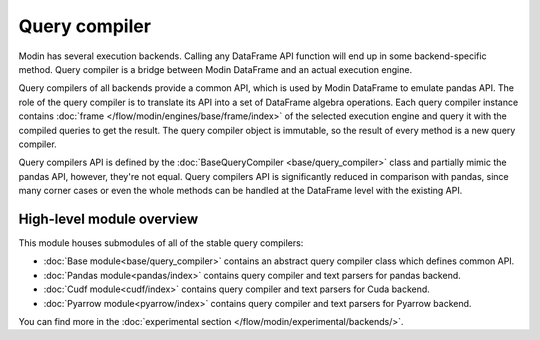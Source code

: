 Query compiler
==============

Modin has several execution backends. Calling any DataFrame API function will end up in
some backend-specific method. Query compiler is a bridge between Modin DataFrame and
an actual execution engine.

Query compilers of all backends provide a common API, which is used by Modin DataFrame
to emulate pandas API. The role of the query compiler is to translate its API into
a set of DataFrame algebra operations. Each query compiler instance contains
:doc:`frame </flow/modin/engines/base/frame/index>` of the selected execution engine and query
it with the compiled queries to get the result. The query compiler object is immutable,
so the result of every method is a new query compiler.

Query compilers API is defined by the :doc:`BaseQueryCompiler <base/query_compiler>` class
and partially mimic the pandas API, however, they're not equal. Query compilers API
is significantly reduced in comparison with pandas, since many corner cases or even the
whole methods can be handled at the DataFrame level with the existing API.

High-level module overview
''''''''''''''''''''''''''
This module houses submodules of all of the stable query compilers:

- :doc:`Base module<base/query_compiler>` contains an abstract query compiler class which defines common API.
- :doc:`Pandas module<pandas/index>` contains query compiler and text parsers for pandas backend.
- :doc:`Cudf module<cudf/index>` contains query compiler and text parsers for Cuda backend.
- :doc:`Pyarrow module<pyarrow/index>` contains query compiler and text parsers for Pyarrow backend.

You can find more in the :doc:`experimental section </flow/modin/experimental/backends/>`.
